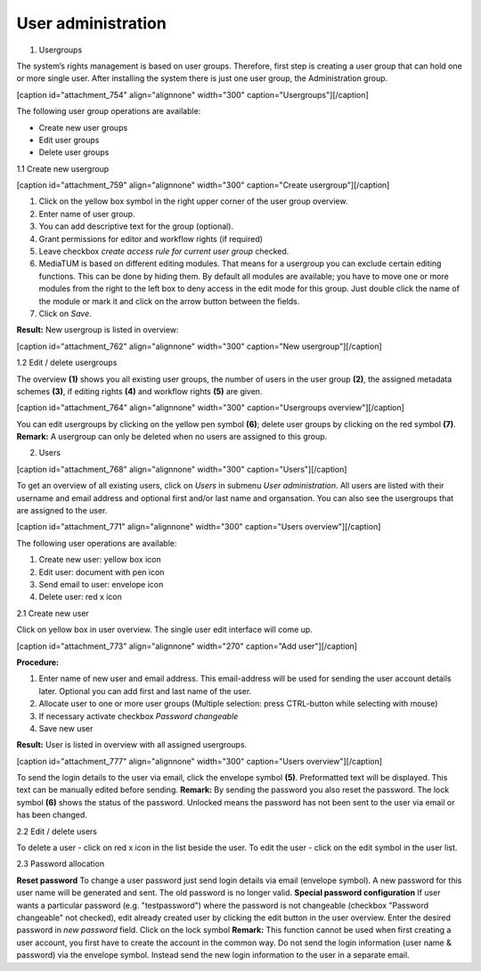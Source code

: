 User administration
-------------------

1. Usergroups

The system’s rights management is based on user groups. Therefore, first
step is creating a user group that can hold one or more single user.
After installing the system there is just one user group, the
Administration group.

[caption id="attachment\_754" align="alignnone" width="300"
caption="Usergroups"]\ |Usergroups|\ [/caption]

The following user group operations are available:

-  Create new user groups
-  Edit user groups
-  Delete user groups

1.1 Create new usergroup

[caption id="attachment\_759" align="alignnone" width="300"
caption="Create usergroup"]\ |Create usergroup|\ [/caption]

#. Click on the yellow box symbol in the right upper corner of the user
   group overview.
#. Enter name of user group.
#. You can add descriptive text for the group (optional).
#. Grant permissions for editor and workflow rights (if required)
#. Leave checkbox *create access rule for current user group* checked.
#. MediaTUM is based on different editing modules. That means for a
   usergroup you can exclude certain editing functions. This can be done
   by hiding them. By default all modules are available; you have to
   move one or more modules from the right to the left box to deny
   access in the edit mode for this group. Just double click the name of
   the module or mark it and click on the arrow button between the
   fields.
#. Click on *Save*.

**Result:** New usergroup is listed in overview:

[caption id="attachment\_762" align="alignnone" width="300" caption="New
usergroup"]\ |New usergroup|\ [/caption]

1.2 Edit / delete usergroups

The overview **(1)** shows you all existing user groups, the number of
users in the user group **(2)**, the assigned metadata schemes **(3)**,
if editing rights **(4)** and workflow rights **(5)** are given.

[caption id="attachment\_764" align="alignnone" width="300"
caption="Usergroups overview"]\ |Usergroups overview|\ [/caption]

You can edit usergroups by clicking on the yellow pen symbol **(6)**;
delete user groups by clicking on the red symbol **(7)**. **Remark:** A
usergroup can only be deleted when no users are assigned to this group.

2. Users

[caption id="attachment\_768" align="alignnone" width="300"
caption="Users"]\ |Users|\ [/caption]

To get an overview of all existing users, click on *Users* in submenu
*User administration*. All users are listed with their username and
email address and optional first and/or last name and organsation. You
can also see the usergroups that are assigned to the user.

[caption id="attachment\_771" align="alignnone" width="300"
caption="Users overview"]\ |Users overview|\ [/caption]

The following user operations are available:

#. Create new user: yellow box icon
#. Edit user: document with pen icon
#. Send email to user: envelope icon
#. Delete user: red x icon

2.1 Create new user

Click on yellow box in user overview. The single user edit interface
will come up.

[caption id="attachment\_773" align="alignnone" width="270" caption="Add
user"]\ |Add user|\ [/caption]

**Procedure:**

#. Enter name of new user and email address. This email-address will be
   used for sending the user account details later. Optional you can add
   first and last name of the user.
#. Allocate user to one or more user groups (Multiple selection: press
   CTRL-button while selecting with mouse)
#. If necessary activate checkbox *Password changeable*
#. Save new user

**Result:** User is listed in overview with all assigned usergroups.

[caption id="attachment\_777" align="alignnone" width="300"
caption="Users overview"]\ |Users overview|\ [/caption]

To send the login details to the user via email, click the envelope
symbol **(5)**. Preformatted text will be displayed. This text can be
manually edited before sending. **Remark:** By sending the password you
also reset the password. The lock symbol **(6)** shows the status of the
password. Unlocked means the password has not been sent to the user via
email or has been changed.

2.2 Edit / delete users

To delete a user - click on red x icon in the list beside the user. To
edit the user - click on the edit symbol in the user list.

2.3 Password allocation

**Reset password** To change a user password just send login details via
email (envelope symbol). A new password for this user name will be
generated and sent. The old password is no longer valid. **Special
password configuration** If user wants a particular password (e.g.
"testpassword") where the password is not changeable (checkbox "Password
changeable" not checked), edit already created user by clicking the edit
button in the user overview. Enter the desired password in *new
password* field. Click on the lock symbol |image8| **Remark:** This
function cannot be used when first creating a user account, you first
have to create the account in the common way. Do not send the login
information (user name & password) via the envelope symbol. Instead send
the new login information to the user in a separate email.

.. |Usergroups| image:: http://mediatum.sourceforge.net/documentation/wp-content/uploads/2011/12/3_1-usergroup-300x138.jpg
   :target: http://mediatum.sourceforge.net/documentation/wp-content/uploads/2011/12/3_1-usergroup.jpg
.. |Create usergroup| image:: http://mediatum.sourceforge.net/documentation/wp-content/uploads/2011/12/3_1_1_createusergroup-300x215.jpg
   :target: http://mediatum.sourceforge.net/documentation/wp-content/uploads/2011/12/3_1_1_createusergroup.jpg
.. |New usergroup| image:: http://mediatum.sourceforge.net/documentation/wp-content/uploads/2011/12/3_1-usergroup-3-300x115.jpg
   :target: http://mediatum.sourceforge.net/documentation/wp-content/uploads/2011/12/3_1-usergroup-3.jpg
.. |Usergroups overview| image:: http://mediatum.sourceforge.net/documentation/wp-content/uploads/2011/12/3_1_2-groupoverview-300x73.jpg
   :target: http://mediatum.sourceforge.net/documentation/wp-content/uploads/2011/12/3_1_2-groupoverview.jpg
.. |Users| image:: http://mediatum.sourceforge.net/documentation/wp-content/uploads/2011/12/3_2-start-300x115.jpg
   :target: http://mediatum.sourceforge.net/documentation/wp-content/uploads/2011/12/3_2-start.jpg
.. |Users overview| image:: http://mediatum.sourceforge.net/documentation/wp-content/uploads/2011/12/users_overview1-300x81.jpg
   :target: http://mediatum.sourceforge.net/documentation/wp-content/uploads/2011/12/users_overview1.jpg
.. |Add user| image:: http://mediatum.sourceforge.net/documentation/wp-content/uploads/2011/12/3_2_1_adduser-270x300.jpg
   :target: http://mediatum.sourceforge.net/documentation/wp-content/uploads/2011/12/3_2_1_adduser.jpg
.. |Users overview| image:: http://mediatum.sourceforge.net/documentation/wp-content/uploads/2011/12/3_2-email-new2-300x134.jpg
   :target: http://mediatum.sourceforge.net/documentation/wp-content/uploads/2011/12/3_2-email-new2.jpg
.. |image8| image:: http://mediatum.sourceforge.net/documentation/wp-content/uploads/2011/12/Archive.gif
   :target: http://mediatum.sourceforge.net/documentation/wp-content/uploads/2011/12/Archive.gif
